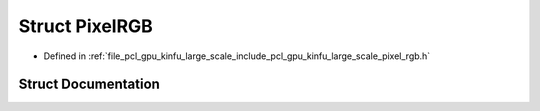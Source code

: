 .. _exhale_struct_structpcl_1_1gpu_1_1kinfu_l_s_1_1_pixel_r_g_b:

Struct PixelRGB
===============

- Defined in :ref:`file_pcl_gpu_kinfu_large_scale_include_pcl_gpu_kinfu_large_scale_pixel_rgb.h`


Struct Documentation
--------------------


.. doxygenstruct:: pcl::gpu::kinfuLS::PixelRGB
   :members:
   :protected-members:
   :undoc-members: